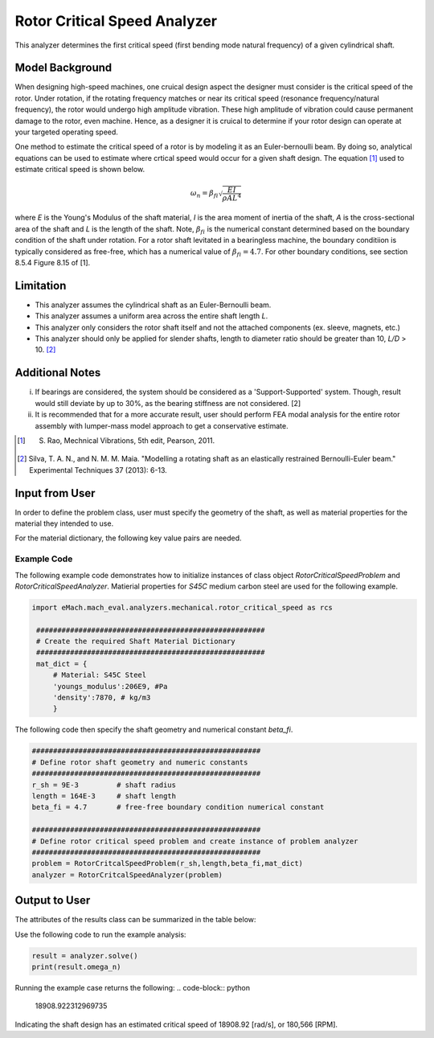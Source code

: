 .. _rotor_critical_speed_analyzer:


Rotor Critical Speed Analyzer
##############################
This analyzer determines the first critical speed (first bending mode natural frequency) of a given cylindrical shaft.

Model Background
****************
When designing high-speed machines, one cruical design aspect the designer must consider is the critical speed of the rotor. 
Under rotation, if the rotating frequency matches or near its critical speed (resonance frequency/natural frequency), the rotor would undergo high amplitude vibration. 
These high amplitude of vibration could cause permanent damage to the rotor, even machine. Hence, as a designer it is cruical to determine if your rotor design can operate at your targeted operating speed.

One method to estimate the critical speed of a rotor is by modeling it as an Euler-bernoulli beam. By doing so, analytical equations can be used to estimate where crtical speed would occur for a given shaft design. 
The equation [1]_ used to estimate critical speed is shown below. 

.. math::

   \omega_n = \beta_{fi} \sqrt{\frac{EI}{\rho AL^4}} 

where `E` is the Young's Modulus of the shaft material, `I` is the area moment of inertia of the shaft, `A` is the cross-sectional area of the shaft and `L` is the length of the shaft.
Note,  :math:`\beta_{fi}` is the numerical constant determined based on the boundary condition of the shaft under rotation. 
For a rotor shaft levitated in a bearingless machine, the boundary conditiion is typically considered as free-free, which has a numerical value of :math:`\beta_{fi}=4.7`. For other boundary conditions, see section 8.5.4 Figure 8.15 of [1].

Limitation
****************
* This analyzer assumes the cylindrical shaft as an Euler-Bernoulli beam.
* This analyzer assumes a uniform area across the entire shaft length `L`.
* This analyzer only considers the rotor shaft itself and not the attached components (ex. sleeve, magnets, etc.)
* This analyzer should only be applied for slender shafts, length to diameter ratio should be greater than 10, `L/D` > 10. [2]_

Additional Notes
****************
i. If bearings are considered, the system should be considered as a 'Support-Supported' system. Though, result would still deviate by up to 30%, as the bearing stiffness are not considered. [2]
ii. It is recommended that for a more accurate result, user should perform FEA modal analysis for the entire rotor assembly with lumper-mass model approach to get a conservative estimate.

.. [1]  S. Rao, Mechnical Vibrations, 5th edit, Pearson, 2011.
.. [2]  Silva, T. A. N., and N. M. M. Maia. "Modelling a rotating shaft as an elastically restrained Bernoulli-Euler beam." Experimental Techniques 37 (2013): 6-13.

Input from User
**********************************
In order to define the problem class, user must specify the geometry of the shaft, as well as material properties for the material they intended to use. 

.. _input-dict:
.. csv-table:: Input for rotor critical speed problem
   :file: inputs_rotor_critical_speed_analyzer.csv
   :widths: 70, 70, 30
   :header-rows: 1

For the material dictionary, the following key value pairs are needed. 

.. _mat-dict:
.. csv-table:: ``material`` dictionary for rotor critical speed problem
   :file: inputs_mat_dict_rotor_critical_speed_analyzer.csv
   :widths: 70, 70, 30
   :header-rows: 1

Example Code
~~~~~~~~~~~~~~~~~~~~~~~~~~~~
The following example code demonstrates how to initialize instances of class object `RotorCriticalSpeedProblem` and `RotorCriticalSpeedAnalyzer`. 
Matierial properties for `S45C` medium carbon steel are used for the following example.

.. code-block:: python

   import eMach.mach_eval.analyzers.mechanical.rotor_critical_speed as rcs

    ######################################################
    # Create the required Shaft Material Dictionary
    ######################################################
    mat_dict = { 
        # Material: S45C Steel
        'youngs_modulus':206E9, #Pa
        'density':7870, # kg/m3
        }

The following code then specify the shaft geometry and numerical constant `beta_fi`.

.. code-block:: python

    ######################################################
    # Define rotor shaft geometry and numeric constants
    ######################################################
    r_sh = 9E-3         # shaft radius
    length = 164E-3     # shaft length
    beta_fi = 4.7       # free-free boundary condition numerical constant

    ######################################################
    # Define rotor critical speed problem and create instance of problem analyzer
    ######################################################
    problem = RotorCritcalSpeedProblem(r_sh,length,beta_fi,mat_dict)
    analyzer = RotorCritcalSpeedAnalyzer(problem)

Output to User
***********************************

The attributes of the results class can be summarized in the table below:

.. csv-table::  results of rotor critical speed analyzer
   :file: results_rotor_critical_speed_analyzer.csv
   :widths: 70, 70, 30
   :header-rows: 1

Use the following code to run the example analysis:

.. code-block:: python

    result = analyzer.solve()
    print(result.omega_n)

Running the example case returns the following:
.. code-block:: python

   18908.922312969735

Indicating the shaft design has an estimated critical speed of 18908.92 [rad/s], or 180,566 [RPM].